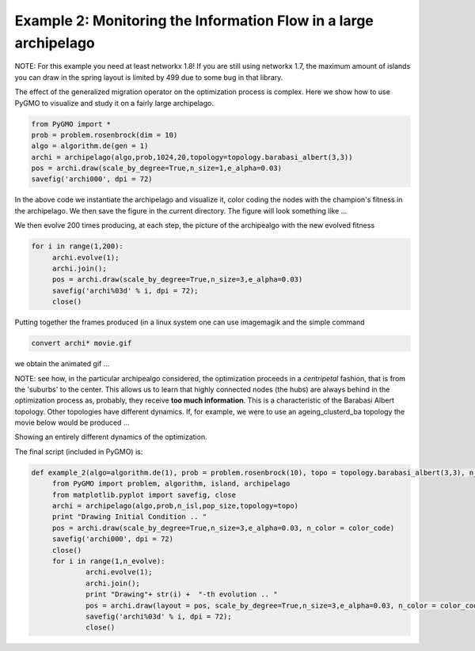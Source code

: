 =================================================================
Example 2: Monitoring the Information Flow in a large archipelago
=================================================================

NOTE: For this example you need at least networkx 1.8! If you are still using networkx 1.7, the
maximum amount of islands you can draw in the spring layout is limited by 499 due to some bug in that library.

The effect of the generalized migration operator on the optimization process
is complex. Here we show how to use PyGMO to visualize and study it on a fairly large archipelago.

.. code-block:: python

   from PyGMO import *
   prob = problem.rosenbrock(dim = 10)
   algo = algorithm.de(gen = 1)
   archi = archipelago(algo,prob,1024,20,topology=topology.barabasi_albert(3,3))
   pos = archi.draw(scale_by_degree=True,n_size=1,e_alpha=0.03)
   savefig('archi000', dpi = 72)

In the above code we instantiate the archipelago and visualize it, color coding the nodes with the champion's
fitness in the archipelago. We then save the figure in the current directory. The figure will look something like ...

.. image:: ../images/examples/ex2.png

We then evolve 200 times producing, at each step, the picture of the archipealgo with the new evolved 
fitness

.. code-block:: python

   for i in range(1,200):
	archi.evolve(1); 
	archi.join();
	pos = archi.draw(scale_by_degree=True,n_size=3,e_alpha=0.03)
	savefig('archi%03d' % i, dpi = 72);  
	close()

Putting together the frames produced (in a linux system one can use imagemagik
and the simple command 

.. code-block:: bash

   convert archi* movie.gif

we obtain the animated gif  ...

.. image:: ../images/examples/ex2_mov_ba_fit.gif

NOTE: see how, in the particular archipealgo considered, the optimization proceeds in a *centripetal*
fashion, that is from the 'suburbs' to the center. This allows us to learn that highly connected nodes
(the hubs) are always behind in the optimization process as, probably, they receive **too much information**.
This is a characteristic of the Barabasi Albert topology. Other topologies have different dynamics.
If, for example, we were to use an ageing_clusterd_ba topology the movie below would be produced ...

.. image:: ../images/examples/ex2_mov_agba_rank.gif

Showing an entirely different dynamics of the optimization.

The final script (included in PyGMO) is:

.. code-block:: python

   def example_2(algo=algorithm.de(1), prob = problem.rosenbrock(10), topo = topology.barabasi_albert(3,3), n_evolve = 100, n_isl = 1024, pop_size = 20, color_code='rank'):
	from PyGMO import problem, algorithm, island, archipelago
	from matplotlib.pyplot import savefig, close
	archi = archipelago(algo,prob,n_isl,pop_size,topology=topo)
	print "Drawing Initial Condition .. "
	pos = archi.draw(scale_by_degree=True,n_size=3,e_alpha=0.03, n_color = color_code)
	savefig('archi000', dpi = 72)
	close()
	for i in range(1,n_evolve):
		archi.evolve(1); 
		archi.join();
		print "Drawing"+ str(i) +  "-th evolution .. "
		pos = archi.draw(layout = pos, scale_by_degree=True,n_size=3,e_alpha=0.03, n_color = color_code)
		savefig('archi%03d' % i, dpi = 72);  
		close()

